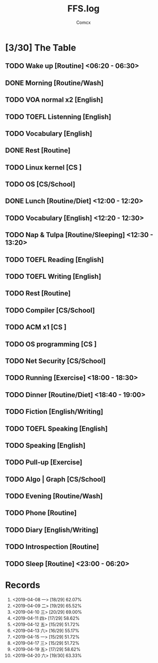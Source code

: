 #+TITLE:  FFS.log
#+AUTHOR: Comcx


* [3/30] The Table

** TODO Wake up            [Routine]             <06:20 - 06:30>
** DONE Morning            [Routine/Wash]
** TODO VOA normal x2      [English]
** TODO TOEFL Listenning   [English]
** TODO Vocabulary         [English]
** DONE Rest               [Routine]
** TODO Linux kernel       [CS     ]
** TODO OS                 [CS/School]

** DONE Lunch              [Routine/Diet]        <12:00 - 12:20>
** TODO Vocabulary         [English]             <12:20 - 12:30>
** TODO Nap & Tulpa        [Routine/Sleeping]    <12:30 - 13:20>

** TODO TOEFL Reading      [English]
** TODO TOEFL Writing      [English]
** TODO Rest               [Routine]
** TODO Compiler           [CS/School]
** TODO ACM x1             [CS     ]
** TODO OS programming     [CS     ]
** TODO Net Security       [CS/School]

** TODO Running            [Exercise]            <18:00 - 18:30>
** TODO Dinner             [Routine/Diet]        <18:40 - 19:00>

** TODO Fiction            [English/Writing]
** TODO TOEFL Speaking     [English]
** TODO Speaking           [English]
** TODO Pull-up            [Exercise]
** TODO Algo | Graph       [CS/School]
** TODO Evening            [Routine/Wash]
** TODO Phone              [Routine]
** TODO Diary              [English/Writing]
** TODO Introspection      [Routine]
** TODO Sleep              [Routine]             <23:00 - 06:20>




* Records

1)    <2019-04-08 一>   [18/29]  62.07%
2)    <2019-04-09 二>   [19/29]  65.52%
3)    <2019-04-10 三>   [20/29]  69.00%
4)    <2019-04-11 四>   [17/29]  58.62%
5)    <2019-04-12 五>   [15/29]  51.72%
6)    <2019-04-13 六>   [16/29]  55.17%
7)    <2019-04-15 一>   [15/29]  51.72%
8)    <2019-04-17 三>   [15/29]  51.72%
9)    <2019-04-19 五>   [17/29]  58.62%
10)   <2019-04-20 六>   [19/30]  63.33%





